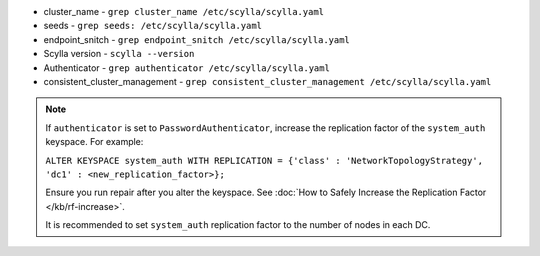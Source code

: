 * cluster_name - ``grep cluster_name /etc/scylla/scylla.yaml``
* seeds - ``grep seeds: /etc/scylla/scylla.yaml``
* endpoint_snitch - ``grep endpoint_snitch /etc/scylla/scylla.yaml``
* Scylla version - ``scylla --version``
* Authenticator - ``grep authenticator /etc/scylla/scylla.yaml``
* consistent_cluster_management - ``grep consistent_cluster_management /etc/scylla/scylla.yaml``

.. Note:: 

   If ``authenticator`` is set to ``PasswordAuthenticator``, increase the replication factor of the ``system_auth`` keyspace.
   For example: 
   
   ``ALTER KEYSPACE system_auth WITH REPLICATION = {'class' : 'NetworkTopologyStrategy', 'dc1' : <new_replication_factor>};``
   
   Ensure you run repair after you alter the keyspace. See :doc:`How to Safely Increase the Replication Factor </kb/rf-increase>`.

   It is recommended to set ``system_auth`` replication factor to the number of nodes in each DC.
